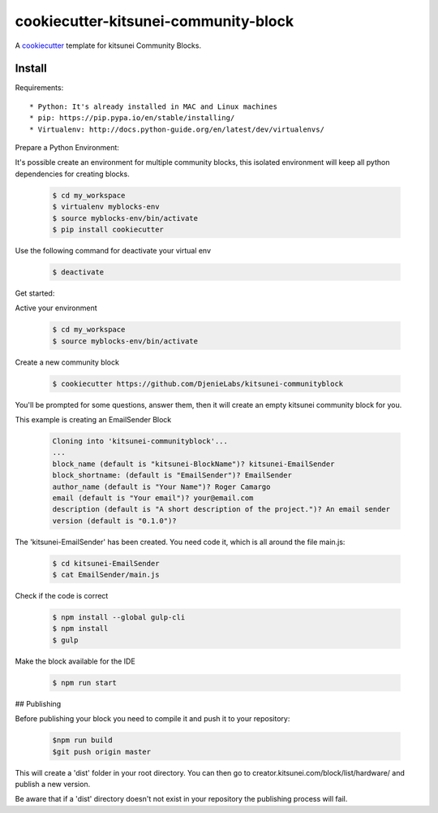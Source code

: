 =======================================
cookiecutter-kitsunei-community-block
=======================================

A cookiecutter_ template for kitsunei Community Blocks.

.. _cookiecutter: https://github.com/audreyr/cookiecutter


Install
-------

Requirements::

* Python: It's already installed in MAC and Linux machines
* pip: https://pip.pypa.io/en/stable/installing/
* Virtualenv: http://docs.python-guide.org/en/latest/dev/virtualenvs/

Prepare a Python Environment::

It's possible create an environment for multiple community blocks, this isolated environment will keep all python dependencies for creating blocks.

    .. code-block:: bash

        $ cd my_workspace
        $ virtualenv myblocks-env
        $ source myblocks-env/bin/activate
        $ pip install cookiecutter

Use the following command for deactivate your virtual env 

    .. code-block:: bash

        $ deactivate


Get started::

Active your environment

    .. code-block:: bash

        $ cd my_workspace
        $ source myblocks-env/bin/activate 


Create a new community block

    .. code-block:: bash

        $ cookiecutter https://github.com/DjenieLabs/kitsunei-communityblock
    

You'll be prompted for some questions, answer them, then it will create an empty kitsunei community block for you.

This example is creating an EmailSender Block

    .. code-block:: bash

        Cloning into 'kitsunei-communityblock'...
        ...
        block_name (default is "kitsunei-BlockName")? kitsunei-EmailSender
        block_shortname: (default is "EmailSender")? EmailSender
        author_name (default is "Your Name")? Roger Camargo
        email (default is "Your email")? your@email.com
        description (default is "A short description of the project.")? An email sender
        version (default is "0.1.0")? 


The 'kitsunei-EmailSender' has been created. You need code it, which is all around the file main.js:

    .. code-block:: bash

        $ cd kitsunei-EmailSender
        $ cat EmailSender/main.js


Check if the code is correct

    .. code-block:: bash

        $ npm install --global gulp-cli
        $ npm install
        $ gulp


Make the block available for the IDE

    .. code-block:: bash

        $ npm run start

## Publishing

Before publishing your block you need to compile it and push it to your repository:

    .. code-block:: bash

        $npm run build
        $git push origin master

This will create a 'dist' folder in your root directory. You can then go to creator.kitsunei.com/block/list/hardware/ and publish a new version.

Be aware that if a 'dist' directory doesn't not exist in your repository the publishing process will fail.